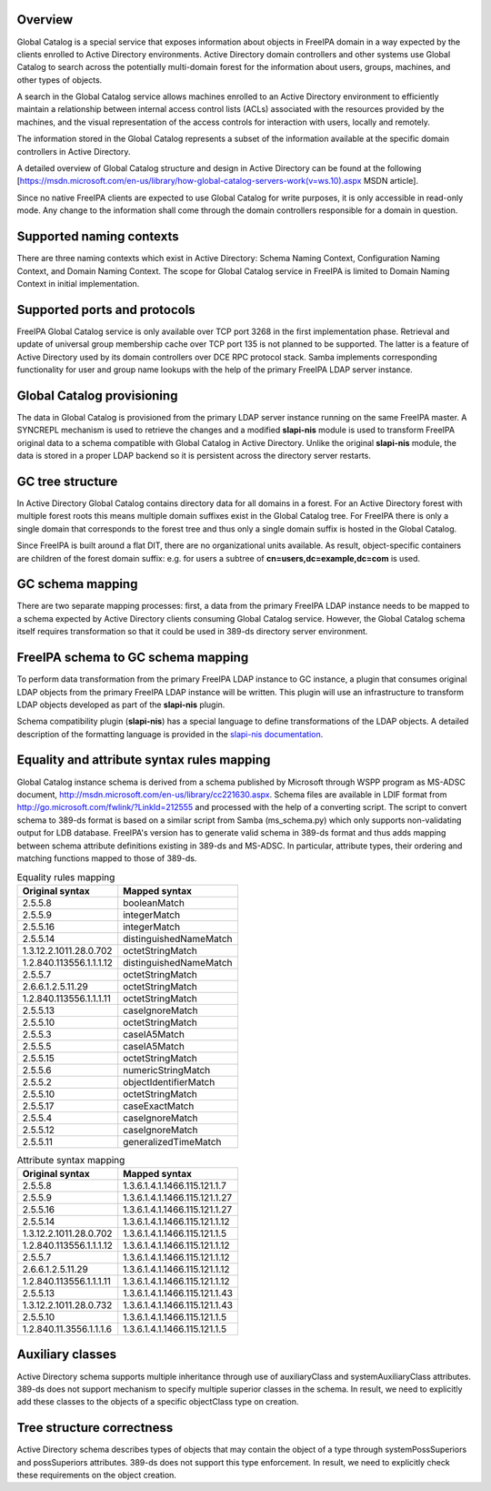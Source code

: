 Overview
--------

Global Catalog is a special service that exposes information about
objects in FreeIPA domain in a way expected by the clients enrolled to
Active Directory environments. Active Directory domain controllers and
other systems use Global Catalog to search across the potentially
multi-domain forest for the information about users, groups, machines,
and other types of objects.

A search in the Global Catalog service allows machines enrolled to an
Active Directory environment to efficiently maintain a relationship
between internal access control lists (ACLs) associated with the
resources provided by the machines, and the visual representation of the
access controls for interaction with users, locally and remotely.

The information stored in the Global Catalog represents a subset of the
information available at the specific domain controllers in Active
Directory.

A detailed overview of Global Catalog structure and design in Active
Directory can be found at the following
[https://msdn.microsoft.com/en-us/library/how-global-catalog-servers-work(v=ws.10).aspx
MSDN article].

Since no native FreeIPA clients are expected to use Global Catalog for
write purposes, it is only accessible in read-only mode. Any change to
the information shall come through the domain controllers responsible
for a domain in question.



Supported naming contexts
-------------------------

There are three naming contexts which exist in Active Directory: Schema
Naming Context, Configuration Naming Context, and Domain Naming Context.
The scope for Global Catalog service in FreeIPA is limited to Domain
Naming Context in initial implementation.



Supported ports and protocols
-----------------------------

FreeIPA Global Catalog service is only available over TCP port 3268 in
the first implementation phase. Retrieval and update of universal group
membership cache over TCP port 135 is not planned to be supported. The
latter is a feature of Active Directory used by its domain controllers
over DCE RPC protocol stack. Samba implements corresponding
functionality for user and group name lookups with the help of the
primary FreeIPA LDAP server instance.



Global Catalog provisioning
---------------------------

The data in Global Catalog is provisioned from the primary LDAP server
instance running on the same FreeIPA master. A SYNCREPL mechanism is
used to retrieve the changes and a modified **slapi-nis** module is used
to transform FreeIPA original data to a schema compatible with Global
Catalog in Active Directory. Unlike the original **slapi-nis** module,
the data is stored in a proper LDAP backend so it is persistent across
the directory server restarts.



GC tree structure
-----------------

In Active Directory Global Catalog contains directory data for all
domains in a forest. For an Active Directory forest with multiple forest
roots this means multiple domain suffixes exist in the Global Catalog
tree. For FreeIPA there is only a single domain that corresponds to the
forest tree and thus only a single domain suffix is hosted in the Global
Catalog.

Since FreeIPA is built around a flat DIT, there are no organizational
units available. As result, object-specific containers are children of
the forest domain suffix: e.g. for users a subtree of
**cn=users,dc=example,dc=com** is used.



GC schema mapping
-----------------

There are two separate mapping processes: first, a data from the primary
FreeIPA LDAP instance needs to be mapped to a schema expected by Active
Directory clients consuming Global Catalog service. However, the Global
Catalog schema itself requires transformation so that it could be used
in 389-ds directory server environment.



FreeIPA schema to GC schema mapping
----------------------------------------------------------------------------------------------

To perform data transformation from the primary FreeIPA LDAP instance to
GC instance, a plugin that consumes original LDAP objects from the
primary FreeIPA LDAP instance will be written. This plugin will use an
infrastructure to transform LDAP objects developed as part of the
**slapi-nis** plugin.

Schema compatibility plugin (**slapi-nis**) has a special language to
define transformations of the LDAP objects. A detailed description of
the formatting language is provided in the `slapi-nis
documentation <https://git.fedorahosted.org/cgit/slapi-nis.git/tree/doc/format-specifiers.txt>`__.



Equality and attribute syntax rules mapping
----------------------------------------------------------------------------------------------

Global Catalog instance schema is derived from a schema published by
Microsoft through WSPP program as MS-ADSC document,
http://msdn.microsoft.com/en-us/library/cc221630.aspx. Schema files are
available in LDIF format from
http://go.microsoft.com/fwlink/?LinkId=212555 and processed with the
help of a converting script. The script to convert schema to 389-ds
format is based on a similar script from Samba (ms_schema.py) which only
supports non-validating output for LDB database. FreeIPA's version has
to generate valid schema in 389-ds format and thus adds mapping between
schema attribute definitions existing in 389-ds and MS-ADSC. In
particular, attribute types, their ordering and matching functions
mapped to those of 389-ds.

.. table:: Equality rules mapping

   ======================= ======================
   Original syntax         Mapped syntax
   ======================= ======================
   2.5.5.8                 booleanMatch
   2.5.5.9                 integerMatch
   2.5.5.16                integerMatch
   2.5.5.14                distinguishedNameMatch
   1.3.12.2.1011.28.0.702  octetStringMatch
   1.2.840.113556.1.1.1.12 distinguishedNameMatch
   2.5.5.7                 octetStringMatch
   2.6.6.1.2.5.11.29       octetStringMatch
   1.2.840.113556.1.1.1.11 octetStringMatch
   2.5.5.13                caseIgnoreMatch
   2.5.5.10                octetStringMatch
   2.5.5.3                 caseIA5Match
   2.5.5.5                 caseIA5Match
   2.5.5.15                octetStringMatch
   2.5.5.6                 numericStringMatch
   2.5.5.2                 objectIdentifierMatch
   2.5.5.10                octetStringMatch
   2.5.5.17                caseExactMatch
   2.5.5.4                 caseIgnoreMatch
   2.5.5.12                caseIgnoreMatch
   2.5.5.11                generalizedTimeMatch
   ======================= ======================

.. table:: Attribute syntax mapping

   ======================= =============================
   Original syntax         Mapped syntax
   ======================= =============================
   2.5.5.8                 1.3.6.1.4.1.1466.115.121.1.7
   2.5.5.9                 1.3.6.1.4.1.1466.115.121.1.27
   2.5.5.16                1.3.6.1.4.1.1466.115.121.1.27
   2.5.5.14                1.3.6.1.4.1.1466.115.121.1.12
   1.3.12.2.1011.28.0.702  1.3.6.1.4.1.1466.115.121.1.5
   1.2.840.113556.1.1.1.12 1.3.6.1.4.1.1466.115.121.1.12
   2.5.5.7                 1.3.6.1.4.1.1466.115.121.1.12
   2.6.6.1.2.5.11.29       1.3.6.1.4.1.1466.115.121.1.12
   1.2.840.113556.1.1.1.11 1.3.6.1.4.1.1466.115.121.1.12
   2.5.5.13                1.3.6.1.4.1.1466.115.121.1.43
   1.3.12.2.1011.28.0.732  1.3.6.1.4.1.1466.115.121.1.43
   2.5.5.10                1.3.6.1.4.1.1466.115.121.1.5
   1.2.840.11.3556.1.1.1.6 1.3.6.1.4.1.1466.115.121.1.5
   ======================= =============================



Auxiliary classes
-----------------

Active Directory schema supports multiple inheritance through use of
auxiliaryClass and systemAuxiliaryClass attributes. 389-ds does not
support mechanism to specify multiple superior classes in the schema. In
result, we need to explicitly add these classes to the objects of a
specific objectClass type on creation.



Tree structure correctness
--------------------------

Active Directory schema describes types of objects that may contain the
object of a type through systemPossSuperiors and possSuperiors
attributes. 389-ds does not support this type enforcement. In result, we
need to explicitly check these requirements on the object creation.
